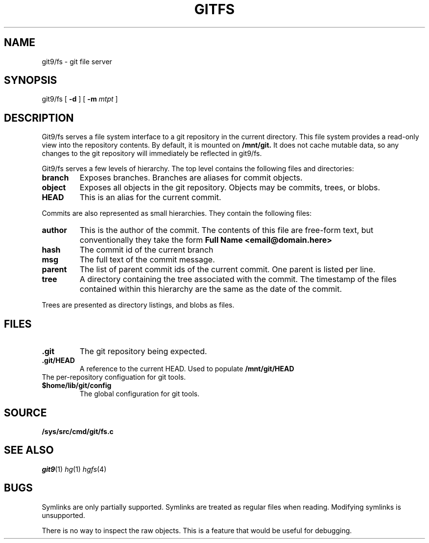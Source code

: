 .TH GITFS 4
.SH NAME
git9/fs \- git file server

.SH SYNOPSIS

git9/fs
[
.B -d
]
[
.B -m
.I mtpt
]

.SH DESCRIPTION

.PP
Git9/fs serves a file system interface to a git repository in the
current directory.
This file system provides a read-only view into the repository contents.
By default, it is mounted on
.B /mnt/git.
It does not cache mutable data, so any changes to the git repository will immediately be reflected in git9/fs.

.PP
Git9/fs serves a few levels of hierarchy.
The top level contains the following files and directories:

.TP
.B branch
Exposes branches. Branches are aliases for commit objects.

.TP
.B object
Exposes all objects in the git repository.
Objects may be commits, trees, or blobs.

.TP
.B HEAD
This is an alias for the current commit.

.PP
Commits are also represented as small hierarchies. They contain
the following files:

.TP
.B author
This is the author of the commit.
The contents of this file are free-form text, but conventionally
they take the form
.B Full Name <email@domain.here>

.TP
.B hash
The commit id of the current branch

.TP
.B msg
The full text of the commit message.

.TP
.B parent
The list of parent commit ids of the current commit.
One parent is listed per line.

.TP
.B tree
A directory containing the tree associated with the
commit.
The timestamp of the files contained within this
hierarchy are the same as the date of the commit.

.PP
Trees are presented as directory listings, and blobs
as files.

.SH FILES
.TP
.B .git
The git repository being expected.
.TP
.B .git/HEAD
A reference to the current HEAD.
Used to populate
.B /mnt/git/HEAD
.TP
.git/config
The per-repository configuation for git tools.
.TP
.B $home/lib/git/config
The global configuration for git tools.

.SH SOURCE
.TP
.B /sys/src/cmd/git/fs.c

.SH "SEE ALSO"
.IR git9 (1)
.IR hg (1)
.IR hgfs (4)

.SH BUGS
Symlinks are only partially supported.
Symlinks are treated as regular files when reading.
Modifying symlinks is unsupported.

.PP
There is no way to inspect the raw objects. This is
a feature that would be useful for debugging.


